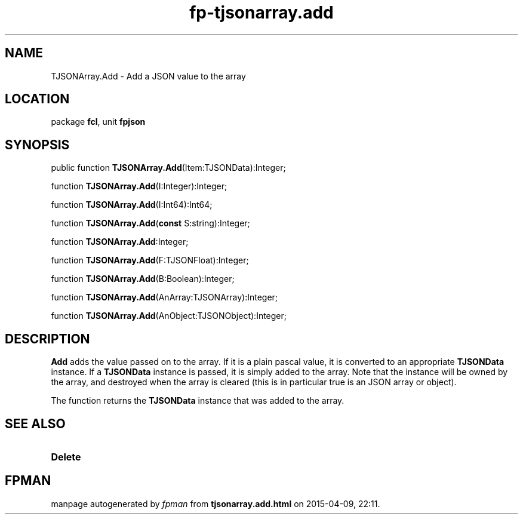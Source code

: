 .\" file autogenerated by fpman
.TH "fp-tjsonarray.add" 3 "2014-03-14" "fpman" "Free Pascal Programmer's Manual"
.SH NAME
TJSONArray.Add - Add a JSON value to the array
.SH LOCATION
package \fBfcl\fR, unit \fBfpjson\fR
.SH SYNOPSIS
public function \fBTJSONArray.Add\fR(Item:TJSONData):Integer;

function \fBTJSONArray.Add\fR(I:Integer):Integer;

function \fBTJSONArray.Add\fR(I:Int64):Int64;

function \fBTJSONArray.Add\fR(\fBconst\fR S:string):Integer;

function \fBTJSONArray.Add\fR:Integer;

function \fBTJSONArray.Add\fR(F:TJSONFloat):Integer;

function \fBTJSONArray.Add\fR(B:Boolean):Integer;

function \fBTJSONArray.Add\fR(AnArray:TJSONArray):Integer;

function \fBTJSONArray.Add\fR(AnObject:TJSONObject):Integer;
.SH DESCRIPTION
\fBAdd\fR adds the value passed on to the array. If it is a plain pascal value, it is converted to an appropriate \fBTJSONData\fR instance. If a \fBTJSONData\fR instance is passed, it is simply added to the array. Note that the instance will be owned by the array, and destroyed when the array is cleared (this is in particular true is an JSON array or object).

The function returns the \fBTJSONData\fR instance that was added to the array.


.SH SEE ALSO
.TP
.B Delete


.SH FPMAN
manpage autogenerated by \fIfpman\fR from \fBtjsonarray.add.html\fR on 2015-04-09, 22:11.


